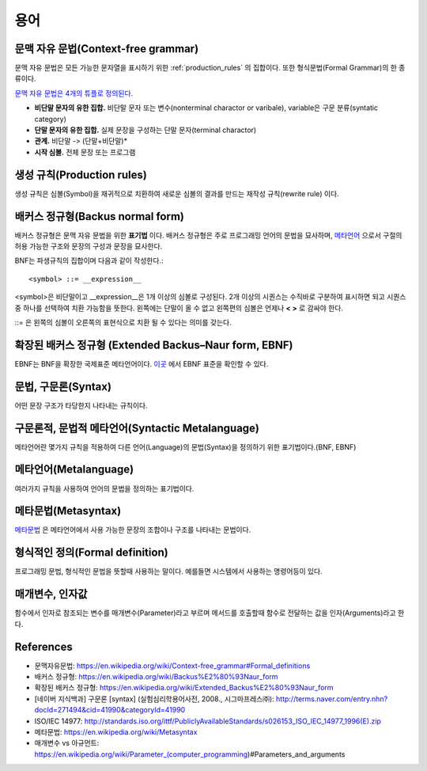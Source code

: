 .. _pr_language_terms:

=============
 용어
=============

문맥 자유 문법(Context-free grammar)
===================================

문맥 자유 문법은 모든 가능한 문자열을 표시하기 위한 :ref:`production_rules` 의 집합이다. 또한 형식문법(Formal Grammar)의 한 종류이다.

`문맥 자유 문법은 4개의 튜플로 정의된다. <https://en.wikipedia.org/wiki/Context-free_grammar#Formal_definitions>`_ 

- **비단말 문자의 유한 집합.** 비단말 문자 또는 변수(nonterminal charactor or varibale), variable은 구문 분류(syntatic category)
- **단말 문자의 유한 집합.** 실제 문장을 구성하는 단말 문자(terminal charactor)
- **관계.** 비단말 -> (단말+비단말)* 
- **시작 심볼.** 전체 문장 또는 프로그램

.. _production_rules:

생성 규칙(Production rules)
===========================

생성 규칙은 심볼(Symbol)을 재귀적으로 치환하여 새로운 심볼의 결과를 만드는 재작성 규칙(rewrite rule) 이다.

배커스 정규형(Backus normal form)
=================================

배커스 정규형은 문맥 자유 문법을 위한 **표기법** 이다. 배커스 정규형은 주로 프로그래밍 언어의 문법을 묘사하며, `메타언어 <https://en.wikipedia.org/wiki/Metalanguage>`_ 으로서 구절의 허용 가능한 구조와 문장의 구성과 문장을 묘사한다.

BNF는 파생규칙의 집합이며 다음과 같이 작성한다.::

   <symbol> ::= __expression__

<symbol>은 비단말이고 __expression__은 1개 이상의 심볼로 구성된다. 2개 이상의 시퀀스는 수직바로 구분하여 표시하면 되고 시퀀스중 하나를 선택하여 치환 가능함을 뜻한다. 왼쪽에는 단말이 올 수 없고 왼쪽편의 심볼은 언제나 **< >** 로 감싸야 한다.

::= 은 왼쪽의 심볼이 오른쪽의 표현식으로 치환 될 수 있다는 의미를 갖는다.

.. _language_terms_ebnf:

확장된 배커스 정규형 (Extended Backus–Naur form, EBNF)
================================================

EBNF는 BNF을 확장한 국제표준 메타언어이다. `이곳 <http://standards.iso.org/ittf/PubliclyAvailableStandards/s026153_ISO_IEC_14977_1996(E).zip>`_ 에서 EBNF 표준을 확인할 수 있다.

문법, 구문론(Syntax)
====================

어떤 문장 구조가 타당한지 나타내는 규칙이다.

구문론적, 문법적 메타언어(Syntactic Metalanguage)
=========================================

메타언어란 몇가지 규칙을 적용하여 다른 언어(Language)의 문법(Syntax)을 정의하기 위한 표기법이다.(BNF, EBNF)

메타언어(Metalanguage)
=======================

여러가지 규칙을 사용하여 언어의 문법을 정의하는 표기법이다.

메타문법(Metasyntax)
====================

`메타문법 <https://en.wikipedia.org/wiki/Metasyntax>`_ 은 메타언어에서 사용 가능한 문장의 조합이나 구조를 나타내는 문법이다.

형식적인 정의(Formal definition)
============================

프로그래밍 문법, 형식적인 문법을 뜻할때 사용하는 말이다. 예를들면 시스템에서 사용하는 명령어등이 있다.

매개변수, 인자값
================

함수에서 인자로 참조되는 변수를 매개변수(Parameter)라고 부르며 메서드를 호출할때 함수로 전달하는 값을 인자(Arguments)라고 한다.


References
==========

- 문맥자유문법: https://en.wikipedia.org/wiki/Context-free_grammar#Formal_definitions
- 배커스 정규형: https://en.wikipedia.org/wiki/Backus%E2%80%93Naur_form
- 확장된 배커스 정규형: https://en.wikipedia.org/wiki/Extended_Backus%E2%80%93Naur_form
- [네이버 지식백과] 구문론 [syntax] (실험심리학용어사전, 2008., 시그마프레스㈜): http://terms.naver.com/entry.nhn?docId=271494&cid=41990&categoryId=41990
- ISO/IEC 14977: http://standards.iso.org/ittf/PubliclyAvailableStandards/s026153_ISO_IEC_14977_1996(E).zip
- 메타문법: https://en.wikipedia.org/wiki/Metasyntax
- 매개변수 vs 아규먼트: https://en.wikipedia.org/wiki/Parameter_(computer_programming)#Parameters_and_arguments
